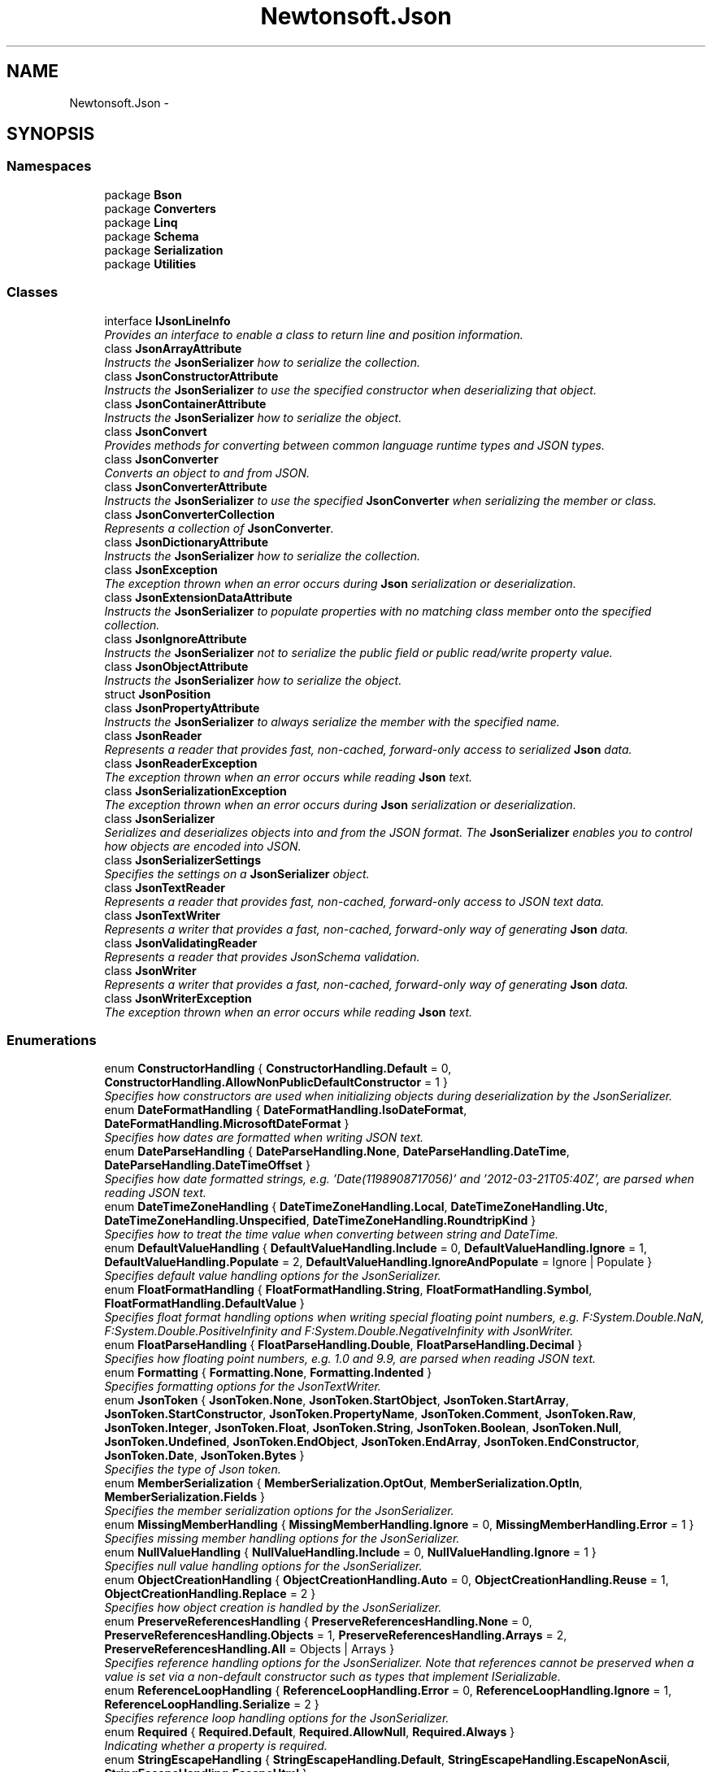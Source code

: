 .TH "Newtonsoft.Json" 3 "Fri Jul 5 2013" "Version 1.0" "HSA.InfoSys" \" -*- nroff -*-
.ad l
.nh
.SH NAME
Newtonsoft.Json \- 
.SH SYNOPSIS
.br
.PP
.SS "Namespaces"

.in +1c
.ti -1c
.RI "package \fBBson\fP"
.br
.ti -1c
.RI "package \fBConverters\fP"
.br
.ti -1c
.RI "package \fBLinq\fP"
.br
.ti -1c
.RI "package \fBSchema\fP"
.br
.ti -1c
.RI "package \fBSerialization\fP"
.br
.ti -1c
.RI "package \fBUtilities\fP"
.br
.in -1c
.SS "Classes"

.in +1c
.ti -1c
.RI "interface \fBIJsonLineInfo\fP"
.br
.RI "\fIProvides an interface to enable a class to return line and position information\&. \fP"
.ti -1c
.RI "class \fBJsonArrayAttribute\fP"
.br
.RI "\fIInstructs the \fBJsonSerializer\fP how to serialize the collection\&. \fP"
.ti -1c
.RI "class \fBJsonConstructorAttribute\fP"
.br
.RI "\fIInstructs the \fBJsonSerializer\fP to use the specified constructor when deserializing that object\&. \fP"
.ti -1c
.RI "class \fBJsonContainerAttribute\fP"
.br
.RI "\fIInstructs the \fBJsonSerializer\fP how to serialize the object\&. \fP"
.ti -1c
.RI "class \fBJsonConvert\fP"
.br
.RI "\fIProvides methods for converting between common language runtime types and JSON types\&. \fP"
.ti -1c
.RI "class \fBJsonConverter\fP"
.br
.RI "\fIConverts an object to and from JSON\&. \fP"
.ti -1c
.RI "class \fBJsonConverterAttribute\fP"
.br
.RI "\fIInstructs the \fBJsonSerializer\fP to use the specified \fBJsonConverter\fP when serializing the member or class\&. \fP"
.ti -1c
.RI "class \fBJsonConverterCollection\fP"
.br
.RI "\fIRepresents a collection of \fBJsonConverter\fP\&. \fP"
.ti -1c
.RI "class \fBJsonDictionaryAttribute\fP"
.br
.RI "\fIInstructs the \fBJsonSerializer\fP how to serialize the collection\&. \fP"
.ti -1c
.RI "class \fBJsonException\fP"
.br
.RI "\fIThe exception thrown when an error occurs during \fBJson\fP serialization or deserialization\&. \fP"
.ti -1c
.RI "class \fBJsonExtensionDataAttribute\fP"
.br
.RI "\fIInstructs the \fBJsonSerializer\fP to populate properties with no matching class member onto the specified collection\&. \fP"
.ti -1c
.RI "class \fBJsonIgnoreAttribute\fP"
.br
.RI "\fIInstructs the \fBJsonSerializer\fP not to serialize the public field or public read/write property value\&. \fP"
.ti -1c
.RI "class \fBJsonObjectAttribute\fP"
.br
.RI "\fIInstructs the \fBJsonSerializer\fP how to serialize the object\&. \fP"
.ti -1c
.RI "struct \fBJsonPosition\fP"
.br
.ti -1c
.RI "class \fBJsonPropertyAttribute\fP"
.br
.RI "\fIInstructs the \fBJsonSerializer\fP to always serialize the member with the specified name\&. \fP"
.ti -1c
.RI "class \fBJsonReader\fP"
.br
.RI "\fIRepresents a reader that provides fast, non-cached, forward-only access to serialized \fBJson\fP data\&. \fP"
.ti -1c
.RI "class \fBJsonReaderException\fP"
.br
.RI "\fIThe exception thrown when an error occurs while reading \fBJson\fP text\&. \fP"
.ti -1c
.RI "class \fBJsonSerializationException\fP"
.br
.RI "\fIThe exception thrown when an error occurs during \fBJson\fP serialization or deserialization\&. \fP"
.ti -1c
.RI "class \fBJsonSerializer\fP"
.br
.RI "\fISerializes and deserializes objects into and from the JSON format\&. The \fBJsonSerializer\fP enables you to control how objects are encoded into JSON\&. \fP"
.ti -1c
.RI "class \fBJsonSerializerSettings\fP"
.br
.RI "\fISpecifies the settings on a \fBJsonSerializer\fP object\&. \fP"
.ti -1c
.RI "class \fBJsonTextReader\fP"
.br
.RI "\fIRepresents a reader that provides fast, non-cached, forward-only access to JSON text data\&. \fP"
.ti -1c
.RI "class \fBJsonTextWriter\fP"
.br
.RI "\fIRepresents a writer that provides a fast, non-cached, forward-only way of generating \fBJson\fP data\&. \fP"
.ti -1c
.RI "class \fBJsonValidatingReader\fP"
.br
.RI "\fIRepresents a reader that provides JsonSchema validation\&. \fP"
.ti -1c
.RI "class \fBJsonWriter\fP"
.br
.RI "\fIRepresents a writer that provides a fast, non-cached, forward-only way of generating \fBJson\fP data\&. \fP"
.ti -1c
.RI "class \fBJsonWriterException\fP"
.br
.RI "\fIThe exception thrown when an error occurs while reading \fBJson\fP text\&. \fP"
.in -1c
.SS "Enumerations"

.in +1c
.ti -1c
.RI "enum \fBConstructorHandling\fP { \fBConstructorHandling\&.Default\fP = 0, \fBConstructorHandling\&.AllowNonPublicDefaultConstructor\fP = 1 }"
.br
.RI "\fISpecifies how constructors are used when initializing objects during deserialization by the JsonSerializer\&. \fP"
.ti -1c
.RI "enum \fBDateFormatHandling\fP { \fBDateFormatHandling\&.IsoDateFormat\fP, \fBDateFormatHandling\&.MicrosoftDateFormat\fP }"
.br
.RI "\fISpecifies how dates are formatted when writing JSON text\&. \fP"
.ti -1c
.RI "enum \fBDateParseHandling\fP { \fBDateParseHandling\&.None\fP, \fBDateParseHandling\&.DateTime\fP, \fBDateParseHandling\&.DateTimeOffset\fP }"
.br
.RI "\fISpecifies how date formatted strings, e\&.g\&. '\\/Date(1198908717056)\\/' and '2012-03-21T05:40Z', are parsed when reading JSON text\&. \fP"
.ti -1c
.RI "enum \fBDateTimeZoneHandling\fP { \fBDateTimeZoneHandling\&.Local\fP, \fBDateTimeZoneHandling\&.Utc\fP, \fBDateTimeZoneHandling\&.Unspecified\fP, \fBDateTimeZoneHandling\&.RoundtripKind\fP }"
.br
.RI "\fISpecifies how to treat the time value when converting between string and DateTime\&. \fP"
.ti -1c
.RI "enum \fBDefaultValueHandling\fP { \fBDefaultValueHandling\&.Include\fP = 0, \fBDefaultValueHandling\&.Ignore\fP = 1, \fBDefaultValueHandling\&.Populate\fP = 2, \fBDefaultValueHandling\&.IgnoreAndPopulate\fP = Ignore | Populate }"
.br
.RI "\fISpecifies default value handling options for the JsonSerializer\&. \fP"
.ti -1c
.RI "enum \fBFloatFormatHandling\fP { \fBFloatFormatHandling\&.String\fP, \fBFloatFormatHandling\&.Symbol\fP, \fBFloatFormatHandling\&.DefaultValue\fP }"
.br
.RI "\fISpecifies float format handling options when writing special floating point numbers, e\&.g\&. F:System\&.Double\&.NaN, F:System\&.Double\&.PositiveInfinity and F:System\&.Double\&.NegativeInfinity with JsonWriter\&. \fP"
.ti -1c
.RI "enum \fBFloatParseHandling\fP { \fBFloatParseHandling\&.Double\fP, \fBFloatParseHandling\&.Decimal\fP }"
.br
.RI "\fISpecifies how floating point numbers, e\&.g\&. 1\&.0 and 9\&.9, are parsed when reading JSON text\&. \fP"
.ti -1c
.RI "enum \fBFormatting\fP { \fBFormatting\&.None\fP, \fBFormatting\&.Indented\fP }"
.br
.RI "\fISpecifies formatting options for the JsonTextWriter\&. \fP"
.ti -1c
.RI "enum \fBJsonToken\fP { \fBJsonToken\&.None\fP, \fBJsonToken\&.StartObject\fP, \fBJsonToken\&.StartArray\fP, \fBJsonToken\&.StartConstructor\fP, \fBJsonToken\&.PropertyName\fP, \fBJsonToken\&.Comment\fP, \fBJsonToken\&.Raw\fP, \fBJsonToken\&.Integer\fP, \fBJsonToken\&.Float\fP, \fBJsonToken\&.String\fP, \fBJsonToken\&.Boolean\fP, \fBJsonToken\&.Null\fP, \fBJsonToken\&.Undefined\fP, \fBJsonToken\&.EndObject\fP, \fBJsonToken\&.EndArray\fP, \fBJsonToken\&.EndConstructor\fP, \fBJsonToken\&.Date\fP, \fBJsonToken\&.Bytes\fP }"
.br
.RI "\fISpecifies the type of Json token\&. \fP"
.ti -1c
.RI "enum \fBMemberSerialization\fP { \fBMemberSerialization\&.OptOut\fP, \fBMemberSerialization\&.OptIn\fP, \fBMemberSerialization\&.Fields\fP }"
.br
.RI "\fISpecifies the member serialization options for the JsonSerializer\&. \fP"
.ti -1c
.RI "enum \fBMissingMemberHandling\fP { \fBMissingMemberHandling\&.Ignore\fP = 0, \fBMissingMemberHandling\&.Error\fP = 1 }"
.br
.RI "\fISpecifies missing member handling options for the JsonSerializer\&. \fP"
.ti -1c
.RI "enum \fBNullValueHandling\fP { \fBNullValueHandling\&.Include\fP = 0, \fBNullValueHandling\&.Ignore\fP = 1 }"
.br
.RI "\fISpecifies null value handling options for the JsonSerializer\&. \fP"
.ti -1c
.RI "enum \fBObjectCreationHandling\fP { \fBObjectCreationHandling\&.Auto\fP = 0, \fBObjectCreationHandling\&.Reuse\fP = 1, \fBObjectCreationHandling\&.Replace\fP = 2 }"
.br
.RI "\fISpecifies how object creation is handled by the JsonSerializer\&. \fP"
.ti -1c
.RI "enum \fBPreserveReferencesHandling\fP { \fBPreserveReferencesHandling\&.None\fP = 0, \fBPreserveReferencesHandling\&.Objects\fP = 1, \fBPreserveReferencesHandling\&.Arrays\fP = 2, \fBPreserveReferencesHandling\&.All\fP = Objects | Arrays }"
.br
.RI "\fISpecifies reference handling options for the JsonSerializer\&. Note that references cannot be preserved when a value is set via a non-default constructor such as types that implement ISerializable\&. \fP"
.ti -1c
.RI "enum \fBReferenceLoopHandling\fP { \fBReferenceLoopHandling\&.Error\fP = 0, \fBReferenceLoopHandling\&.Ignore\fP = 1, \fBReferenceLoopHandling\&.Serialize\fP = 2 }"
.br
.RI "\fISpecifies reference loop handling options for the JsonSerializer\&. \fP"
.ti -1c
.RI "enum \fBRequired\fP { \fBRequired\&.Default\fP, \fBRequired\&.AllowNull\fP, \fBRequired\&.Always\fP }"
.br
.RI "\fIIndicating whether a property is required\&. \fP"
.ti -1c
.RI "enum \fBStringEscapeHandling\fP { \fBStringEscapeHandling\&.Default\fP, \fBStringEscapeHandling\&.EscapeNonAscii\fP, \fBStringEscapeHandling\&.EscapeHtml\fP }"
.br
.RI "\fISpecifies how strings are escaped when writing JSON text\&. \fP"
.ti -1c
.RI "enum \fBTypeNameHandling\fP { \fBTypeNameHandling\&.None\fP = 0, \fBTypeNameHandling\&.Objects\fP = 1, \fBTypeNameHandling\&.Arrays\fP = 2, \fBTypeNameHandling\&.All\fP = Objects | Arrays, \fBTypeNameHandling\&.Auto\fP = 4 }"
.br
.RI "\fISpecifies type name handling options for the JsonSerializer\&. \fP"
.ti -1c
.RI "enum \fBWriteState\fP { \fBWriteState\&.Error\fP, \fBWriteState\&.Closed\fP, \fBWriteState\&.Object\fP, \fBWriteState\&.Array\fP, \fBWriteState\&.Constructor\fP, \fBWriteState\&.Property\fP, \fBWriteState\&.Start\fP }"
.br
.RI "\fISpecifies the state of the JsonWriter\&. \fP"
.in -1c
.SH "Enumeration Type Documentation"
.PP 
.SS "enum \fBNewtonsoft\&.Json\&.ConstructorHandling\fP"

.PP
Specifies how constructors are used when initializing objects during deserialization by the \fBJsonSerializer\fP\&. 
.PP
\fBEnumerator\fP
.in +1c
.TP
\fB\fIDefault \fP\fP
First attempt to use the public default constructor, then fall back to single paramatized constructor, then the non-public default constructor\&. 
.TP
\fB\fIAllowNonPublicDefaultConstructor \fP\fP
Json\&.NET will use a non-public default constructor before falling back to a paramatized constructor\&. 
.PP
Definition at line 31 of file ConstructorHandling\&.cs\&.
.SS "enum \fBNewtonsoft\&.Json\&.DateFormatHandling\fP"

.PP
Specifies how dates are formatted when writing JSON text\&. 
.PP
\fBEnumerator\fP
.in +1c
.TP
\fB\fIIsoDateFormat \fP\fP
Dates are written in the ISO 8601 format, e\&.g\&. '2012-03-21T05:40Z'\&. 
.TP
\fB\fIMicrosoftDateFormat \fP\fP
Dates are written in the Microsoft JSON format, e\&.g\&. '\\/Date(1198908717056)\\/'\&. 
.PP
Definition at line 31 of file DateFormatHandling\&.cs\&.
.SS "enum \fBNewtonsoft\&.Json\&.DateParseHandling\fP"

.PP
Specifies how date formatted strings, e\&.g\&. '\\/Date(1198908717056)\\/' and '2012-03-21T05:40Z', are parsed when reading JSON text\&. 
.PP
\fBEnumerator\fP
.in +1c
.TP
\fB\fINone \fP\fP
Date formatted strings are not parsed to a date type and are read as strings\&. 
.TP
\fB\fIDateTime \fP\fP
Date formatted strings, e\&.g\&. '\\/Date(1198908717056)\\/' and '2012-03-21T05:40Z', are parsed to \fBDateTime\fP\&. 
.TP
\fB\fIDateTimeOffset \fP\fP
Date formatted strings, e\&.g\&. '\\/Date(1198908717056)\\/' and '2012-03-21T05:40Z', are parsed to \fBDateTimeOffset\fP\&. 
.PP
Definition at line 31 of file DateParseHandling\&.cs\&.
.SS "enum \fBNewtonsoft\&.Json\&.DateTimeZoneHandling\fP"

.PP
Specifies how to treat the time value when converting between string and \fBDateTime\fP\&. 
.PP
\fBEnumerator\fP
.in +1c
.TP
\fB\fILocal \fP\fP
Treat as local time\&. If the \fBDateTime\fP object represents a Coordinated Universal Time (UTC), it is converted to the local time\&. 
.TP
\fB\fIUtc \fP\fP
Treat as a UTC\&. If the \fBDateTime\fP object represents a local time, it is converted to a UTC\&. 
.TP
\fB\fIUnspecified \fP\fP
Treat as a local time if a \fBDateTime\fP is being converted to a string\&. If a string is being converted to \fBDateTime\fP, convert to a local time if a time zone is specified\&. 
.TP
\fB\fIRoundtripKind \fP\fP
Time zone information should be preserved when converting\&. 
.PP
Definition at line 33 of file DateTimeZoneHandling\&.cs\&.
.SS "enum \fBNewtonsoft\&.Json\&.DefaultValueHandling\fP"

.PP
Specifies default value handling options for the \fBJsonSerializer\fP\&. \fC \fC \fP\fP
.PP
\fC\fC \fP\fP
.PP
\fBEnumerator\fP
.in +1c
.TP
\fB\fIInclude \fP\fP
Include members where the member value is the same as the member's default value when serializing objects\&. Included members are written to JSON\&. Has no effect when deserializing\&. 
.TP
\fB\fIIgnore \fP\fP
Ignore members where the member value is the same as the member's default value when serializing objects so that is is not written to JSON\&. This option will ignore all default values (e\&.g\&. \fCnull\fP for objects and nullable typesl; \fC0\fP for integers, decimals and floating point numbers; and \fCfalse\fP for booleans)\&. The default value ignored can be changed by placing the DefaultValueAttribute on the property\&. 
.TP
\fB\fIPopulate \fP\fP
Members with a default value but no JSON will be set to their default value when deserializing\&. 
.TP
\fB\fIIgnoreAndPopulate \fP\fP
Ignore members where the member value is the same as the member's default value when serializing objects and sets members to their default value when deserializing\&. 
.PP
Definition at line 39 of file DefaultValueHandling\&.cs\&.
.SS "enum \fBNewtonsoft\&.Json\&.FloatFormatHandling\fP"

.PP
Specifies float format handling options when writing special floating point numbers, e\&.g\&. F:System\&.Double\&.NaN, F:System\&.Double\&.PositiveInfinity and F:System\&.Double\&.NegativeInfinity with \fBJsonWriter\fP\&. 
.PP
\fBEnumerator\fP
.in +1c
.TP
\fB\fIString \fP\fP
Write special floating point values as strings in JSON, e\&.g\&. 'NaN', 'Infinity', '-Infinity'\&. 
.TP
\fB\fISymbol \fP\fP
Write special floating point values as symbols in JSON, e\&.g\&. NaN, Infinity, -Infinity\&. Note that this will produce non-valid JSON\&. 
.TP
\fB\fIDefaultValue \fP\fP
Write special floating point values as the property's default value in JSON, e\&.g\&. 0\&.0 for a System\&.Double property, null for a System\&.Nullable{Double} property\&. 
.PP
Definition at line 32 of file FloatFormatHandling\&.cs\&.
.SS "enum \fBNewtonsoft\&.Json\&.FloatParseHandling\fP"

.PP
Specifies how floating point numbers, e\&.g\&. 1\&.0 and 9\&.9, are parsed when reading JSON text\&. 
.PP
\fBEnumerator\fP
.in +1c
.TP
\fB\fIDouble \fP\fP
Floating point numbers are parsed to \fBDouble\fP\&. 
.TP
\fB\fIDecimal \fP\fP
Floating point numbers are parsed to \fBDecimal\fP\&. 
.PP
Definition at line 31 of file FloatParseHandling\&.cs\&.
.SS "enum \fBNewtonsoft\&.Json\&.Formatting\fP"

.PP
Specifies formatting options for the \fBJsonTextWriter\fP\&. 
.PP
\fBEnumerator\fP
.in +1c
.TP
\fB\fINone \fP\fP
No special formatting is applied\&. This is the default\&. 
.TP
\fB\fIIndented \fP\fP
Causes child objects to be indented according to the \fBJsonTextWriter\&.Indentation\fP and \fBJsonTextWriter\&.IndentChar\fP settings\&. 
.PP
Definition at line 31 of file Formatting\&.cs\&.
.SS "enum \fBNewtonsoft\&.Json\&.JsonToken\fP"

.PP
Specifies the type of \fBJson\fP token\&. 
.PP
\fBEnumerator\fP
.in +1c
.TP
\fB\fINone \fP\fP
This is returned by the \fBJsonReader\fP if a \fBJsonReader\&.Read\fP method has not been called\&. 
.TP
\fB\fIStartObject \fP\fP
An object start token\&. 
.TP
\fB\fIStartArray \fP\fP
An array start token\&. 
.TP
\fB\fIStartConstructor \fP\fP
A constructor start token\&. 
.TP
\fB\fIPropertyName \fP\fP
An object property name\&. 
.TP
\fB\fIComment \fP\fP
A comment\&. 
.TP
\fB\fIRaw \fP\fP
Raw JSON\&. 
.TP
\fB\fIInteger \fP\fP
An integer\&. 
.TP
\fB\fIFloat \fP\fP
A float\&. 
.TP
\fB\fIString \fP\fP
A string\&. 
.TP
\fB\fIBoolean \fP\fP
A boolean\&. 
.TP
\fB\fINull \fP\fP
A null token\&. 
.TP
\fB\fIUndefined \fP\fP
An undefined token\&. 
.TP
\fB\fIEndObject \fP\fP
An object end token\&. 
.TP
\fB\fIEndArray \fP\fP
An array end token\&. 
.TP
\fB\fIEndConstructor \fP\fP
A constructor end token\&. 
.TP
\fB\fIDate \fP\fP
A Date\&. 
.TP
\fB\fIBytes \fP\fP
Byte data\&. 
.PP
Definition at line 35 of file JsonToken\&.cs\&.
.SS "enum \fBNewtonsoft\&.Json\&.MemberSerialization\fP"

.PP
Specifies the member serialization options for the \fBJsonSerializer\fP\&. 
.PP
\fBEnumerator\fP
.in +1c
.TP
\fB\fIOptOut \fP\fP
All public members are serialized by default\&. Members can be excluded using \fBJsonIgnoreAttribute\fP or NonSerializedAttribute\&. This is the default member serialization mode\&. 
.TP
\fB\fIOptIn \fP\fP
Only members must be marked with \fBJsonPropertyAttribute\fP or DataMemberAttribute are serialized\&. This member serialization mode can also be set by marking the class with DataContractAttribute\&. 
.TP
\fB\fIFields \fP\fP
All public and private fields are serialized\&. Members can be excluded using \fBJsonIgnoreAttribute\fP or NonSerializedAttribute\&. This member serialization mode can also be set by marking the class with SerializableAttribute and setting IgnoreSerializableAttribute on DefaultContractResolver to false\&. 
.PP
Definition at line 35 of file MemberSerialization\&.cs\&.
.SS "enum \fBNewtonsoft\&.Json\&.MissingMemberHandling\fP"

.PP
Specifies missing member handling options for the \fBJsonSerializer\fP\&. 
.PP
\fBEnumerator\fP
.in +1c
.TP
\fB\fIIgnore \fP\fP
Ignore a missing member and do not attempt to deserialize it\&. 
.TP
\fB\fIError \fP\fP
Throw a \fBJsonSerializationException\fP when a missing member is encountered during deserialization\&. 
.PP
Definition at line 35 of file MissingMemberHandling\&.cs\&.
.SS "enum \fBNewtonsoft\&.Json\&.NullValueHandling\fP"

.PP
Specifies null value handling options for the \fBJsonSerializer\fP\&. \fC \fC \fP\fP
.PP
\fC\fC \fP\fP
.PP
\fBEnumerator\fP
.in +1c
.TP
\fB\fIInclude \fP\fP
Include null values when serializing and deserializing objects\&. 
.TP
\fB\fIIgnore \fP\fP
Ignore null values when serializing and deserializing objects\&. 
.PP
Definition at line 35 of file NullValueHandling\&.cs\&.
.SS "enum \fBNewtonsoft\&.Json\&.ObjectCreationHandling\fP"

.PP
Specifies how object creation is handled by the \fBJsonSerializer\fP\&. 
.PP
\fBEnumerator\fP
.in +1c
.TP
\fB\fIAuto \fP\fP
Reuse existing objects, create new objects when needed\&. 
.TP
\fB\fIReuse \fP\fP
Only reuse existing objects\&. 
.TP
\fB\fIReplace \fP\fP
Always create new objects\&. 
.PP
Definition at line 31 of file ObjectCreationHandling\&.cs\&.
.SS "enum \fBNewtonsoft\&.Json\&.PreserveReferencesHandling\fP"

.PP
Specifies reference handling options for the \fBJsonSerializer\fP\&. Note that references cannot be preserved when a value is set via a non-default constructor such as types that implement ISerializable\&. \fC \fP
.PP
\fC \fP
.PP
\fBEnumerator\fP
.in +1c
.TP
\fB\fINone \fP\fP
Do not preserve references when serializing types\&. 
.TP
\fB\fIObjects \fP\fP
Preserve references when serializing into a JSON object structure\&. 
.TP
\fB\fIArrays \fP\fP
Preserve references when serializing into a JSON array structure\&. 
.TP
\fB\fIAll \fP\fP
Preserve references when serializing\&. 
.PP
Definition at line 40 of file PreserveReferencesHandling\&.cs\&.
.SS "enum \fBNewtonsoft\&.Json\&.ReferenceLoopHandling\fP"

.PP
Specifies reference loop handling options for the \fBJsonSerializer\fP\&. 
.PP
\fBEnumerator\fP
.in +1c
.TP
\fB\fIError \fP\fP
Throw a \fBJsonSerializationException\fP when a loop is encountered\&. 
.TP
\fB\fIIgnore \fP\fP
Ignore loop references and do not serialize\&. 
.TP
\fB\fISerialize \fP\fP
Serialize loop references\&. 
.PP
Definition at line 35 of file ReferenceLoopHandling\&.cs\&.
.SS "enum \fBNewtonsoft\&.Json\&.Required\fP"

.PP
Indicating whether a property is required\&. 
.PP
\fBEnumerator\fP
.in +1c
.TP
\fB\fIDefault \fP\fP
The property is not required\&. The default state\&. 
.TP
\fB\fIAllowNull \fP\fP
The property must be defined in JSON but can be a null value\&. 
.TP
\fB\fIAlways \fP\fP
The property must be defined in JSON and cannot be a null value\&. 
.PP
Definition at line 31 of file Required\&.cs\&.
.SS "enum \fBNewtonsoft\&.Json\&.StringEscapeHandling\fP"

.PP
Specifies how strings are escaped when writing JSON text\&. 
.PP
\fBEnumerator\fP
.in +1c
.TP
\fB\fIDefault \fP\fP
Only control characters (e\&.g\&. newline) are escaped\&. 
.TP
\fB\fIEscapeNonAscii \fP\fP
All non-ASCII and control characters (e\&.g\&. newline) are escaped\&. 
.TP
\fB\fIEscapeHtml \fP\fP
HTML (<, >, &, ', ") and control characters (e\&.g\&. newline) are escaped\&. 
.PP
Definition at line 31 of file StringEscapeHandling\&.cs\&.
.SS "enum \fBNewtonsoft\&.Json\&.TypeNameHandling\fP"

.PP
Specifies type name handling options for the \fBJsonSerializer\fP\&. 
.PP
\fBEnumerator\fP
.in +1c
.TP
\fB\fINone \fP\fP
Do not include the \&.NET type name when serializing types\&. 
.TP
\fB\fIObjects \fP\fP
Include the \&.NET type name when serializing into a JSON object structure\&. 
.TP
\fB\fIArrays \fP\fP
Include the \&.NET type name when serializing into a JSON array structure\&. 
.TP
\fB\fIAll \fP\fP
Always include the \&.NET type name when serializing\&. 
.TP
\fB\fIAuto \fP\fP
Include the \&.NET type name when the type of the object being serialized is not the same as its declared type\&. 
.PP
Definition at line 34 of file TypeNameHandling\&.cs\&.
.SS "enum \fBNewtonsoft\&.Json\&.WriteState\fP"

.PP
Specifies the state of the \fBJsonWriter\fP\&. 
.PP
\fBEnumerator\fP
.in +1c
.TP
\fB\fIError \fP\fP
An exception has been thrown, which has left the \fBJsonWriter\fP in an invalid state\&. You may call the \fBJsonWriter\&.Close\fP method to put the \fBJsonWriter\fP in the \fCClosed\fP state\&. Any other \fBJsonWriter\fP method calls results in an InvalidOperationException being thrown\&. 
.TP
\fB\fIClosed \fP\fP
The \fBJsonWriter\&.Close\fP method has been called\&. 
.TP
\fB\fIObject \fP\fP
An object is being written\&. 
.TP
\fB\fIArray \fP\fP
A array is being written\&. 
.TP
\fB\fIConstructor \fP\fP
A constructor is being written\&. 
.TP
\fB\fIProperty \fP\fP
A property is being written\&. 
.TP
\fB\fIStart \fP\fP
A write method has not been called\&. 
.PP
Definition at line 33 of file WriteState\&.cs\&.
.SH "Author"
.PP 
Generated automatically by Doxygen for HSA\&.InfoSys from the source code\&.
